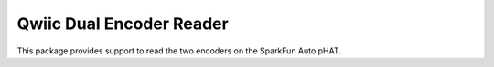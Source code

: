Qwiic Dual Encoder Reader
==========================

This package provides support to read the two encoders on the SparkFun Auto pHAT.